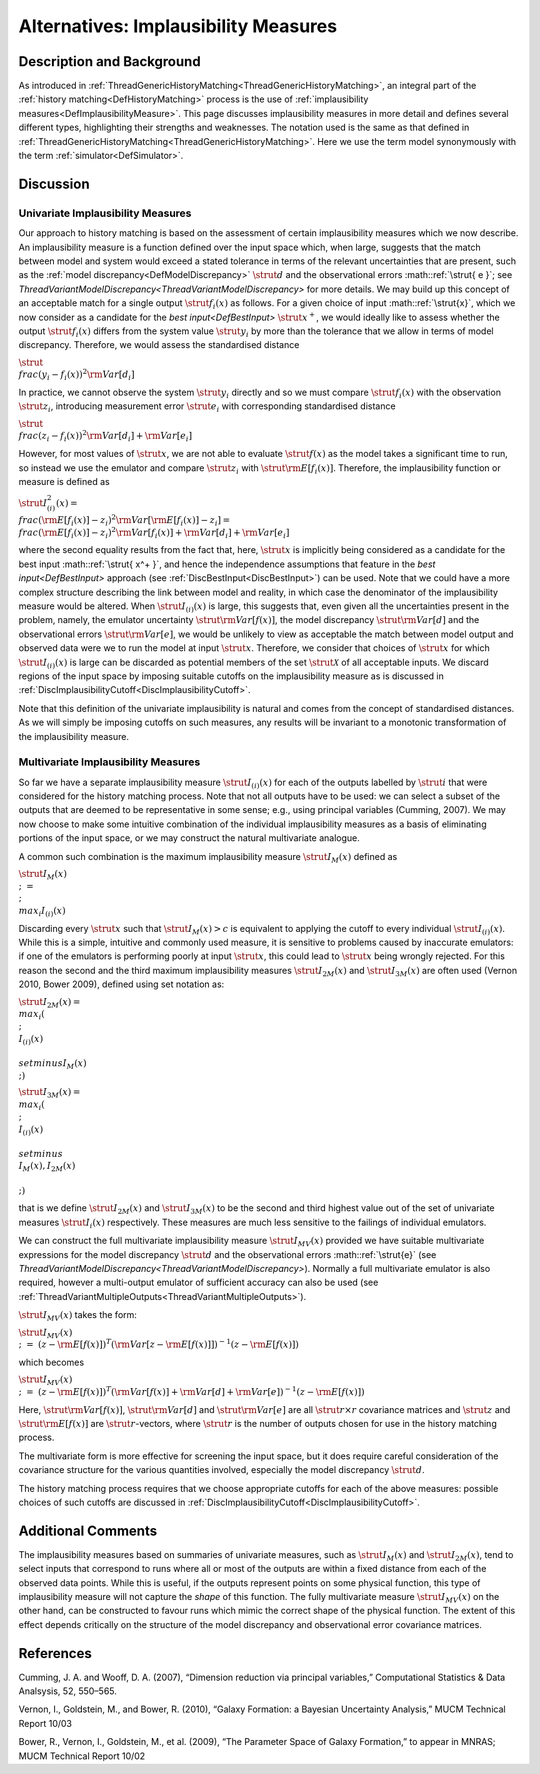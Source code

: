 .. _AltImplausibilityMeasure:

Alternatives: Implausibility Measures
=====================================

Description and Background
--------------------------

As introduced in
:ref:`ThreadGenericHistoryMatching<ThreadGenericHistoryMatching>`, an
integral part of the :ref:`history matching<DefHistoryMatching>`
process is the use of :ref:`implausibility
measures<DefImplausibilityMeasure>`. This page discusses
implausibility measures in more detail and defines several different
types, highlighting their strengths and weaknesses. The notation used is
the same as that defined in
:ref:`ThreadGenericHistoryMatching<ThreadGenericHistoryMatching>`.
Here we use the term model synonymously with the term
:ref:`simulator<DefSimulator>`.

Discussion
----------

Univariate Implausibility Measures
~~~~~~~~~~~~~~~~~~~~~~~~~~~~~~~~~~

Our approach to history matching is based on the assessment of certain
implausibility measures which we now describe. An implausibility measure
is a function defined over the input space which, when large, suggests
that the match between model and system would exceed a stated tolerance
in terms of the relevant uncertainties that are present, such as the
:ref:`model discrepancy<DefModelDiscrepancy>` :math:`\strut{ d }` and
the observational errors :math::ref:`\strut{ e }`; see
`ThreadVariantModelDiscrepancy<ThreadVariantModelDiscrepancy>`
for more details. We may build up this concept of an acceptable match
for a single output :math:`\strut{f_i(x)}` as follows. For a given choice
of input :math::ref:`\strut{x}`, which we now consider as a candidate for the
`best input<DefBestInput>` :math:`\strut{ x^+ }`, we would ideally
like to assess whether the output :math:`\strut{f_i(x)}` differs from the
system value :math:`\strut{y_i}` by more than the tolerance that we allow
in terms of model discrepancy. Therefore, we would assess the
standardised distance

:math:`\strut{ \\frac{(y_i - f_i(x))^2}{{\rm Var}[d_i]} }`

In practice, we cannot observe the system :math:`\strut{y_i}` directly and
so we must compare :math:`\strut{f_i(x)}` with the observation
:math:`\strut{z_i}`, introducing measurement error :math:`\strut{e_i}` with
corresponding standardised distance

:math:`\strut{ \\frac{(z_i - f_i(x))^2}{{\rm Var}[d_i] + {\rm Var}[e_i]} }`

However, for most values of :math:`\strut{x}`, we are not able to evaluate
:math:`\strut{f(x)}` as the model takes a significant time to run, so
instead we use the emulator and compare :math:`\strut{z_i}` with
:math:`\strut{{\rm E}[f_i(x)]}`. Therefore, the implausibility function or
measure is defined as

:math:`\strut{ I^2_{(i)}(x) = \\frac{ ({\rm E}[f_i(x)] - z_i )^2}{{\rm
Var}[{\rm E}[f_i(x)]-z_i ] } = \\frac{ ({\rm E}[f_i(x)] - z_i )^2}{{\rm
Var}[f_i(x)] +{\rm Var}[d_i] + {\rm Var}[e_i]} }`

where the second equality results from the fact that, here,
:math:`\strut{x}` is implicitly being considered as a candidate for the
best input :math::ref:`\strut{ x^+ }`, and hence the independence assumptions
that feature in the `best input<DefBestInput>` approach (see
:ref:`DiscBestInput<DiscBestInput>`) can be used. Note that we could
have a more complex structure describing the link between model and
reality, in which case the denominator of the implausibility measure
would be altered. When :math:`\strut{I_{(i)}(x)}` is large, this suggests
that, even given all the uncertainties present in the problem, namely,
the emulator uncertainty :math:`\strut{{\rm Var}[f(x)]}`, the model
discrepancy :math:`\strut{{\rm Var}[d]}` and the observational errors
:math:`\strut{{\rm Var}[e]}`, we would be unlikely to view as acceptable
the match between model output and observed data were we to run the
model at input :math:`\strut{x}`. Therefore, we consider that choices of
:math:`\strut{x}` for which :math:`\strut{I_{(i)}(x)}` is large can be
discarded as potential members of the set :math:`\strut{\mathcal{X}}` of
all acceptable inputs. We discard regions of the input space by imposing
suitable cutoffs on the implausibility measure as is discussed in
:ref:`DiscImplausibilityCutoff<DiscImplausibilityCutoff>`.

Note that this definition of the univariate implausibility is natural
and comes from the concept of standardised distances. As we will simply
be imposing cutoffs on such measures, any results will be invariant to a
monotonic transformation of the implausibility measure.

Multivariate Implausibility Measures
~~~~~~~~~~~~~~~~~~~~~~~~~~~~~~~~~~~~

So far we have a separate implausibility measure :math:`\strut{I_{(i)}(x)}`
for each of the outputs labelled by :math:`\strut{i}` that were considered
for the history matching process. Note that not all outputs have to be
used: we can select a subset of the outputs that are deemed to be
representative in some sense; e.g., using principal variables (Cumming,
2007). We may now choose to make some intuitive combination of the
individual implausibility measures as a basis of eliminating portions of
the input space, or we may construct the natural multivariate analogue.

A common such combination is the maximum implausibility measure
:math:`\strut{I_M(x)}` defined as

:math:`\strut{ I_M(x) \\;\; = \\;\; \\max_i I_{(i)}(x) }`

Discarding every :math:`\strut{x}` such that :math:`\strut{I_M(x) > c }` is
equivalent to applying the cutoff to every individual
:math:`\strut{I_{(i)}(x)}`. While this is a simple, intuitive and commonly
used measure, it is sensitive to problems caused by inaccurate
emulators: if one of the emulators is performing poorly at input
:math:`\strut{x}`, this could lead to :math:`\strut{x}` being wrongly
rejected. For this reason the second and the third maximum
implausibility measures :math:`\strut{I_{2M}(x)}` and
:math:`\strut{I_{3M}(x)}` are often used (Vernon 2010, Bower 2009), defined
using set notation as:

:math:`\strut{ I_{2M}(x) = \\max_i ( \\; \\{ I_{(i)}(x) \\} \\setminus
I_M(x) \\; ) }`

:math:`\strut{ I_{3M}(x) = \\max_i ( \\; \\{ I_{(i)}(x) \\} \\setminus \\{
I_M(x), I_{2M}(x) \\} \\; ) }`

that is we define :math:`\strut{I_{2M}(x)}` and :math:`\strut{I_{3M}(x)}` to
be the second and third highest value out of the set of univariate
measures :math:`\strut{I_{i}(x)}` respectively. These measures are much
less sensitive to the failings of individual emulators.

We can construct the full multivariate implausibility measure
:math:`\strut{I_{MV}(x)}` provided we have suitable multivariate
expressions for the model discrepancy :math:`\strut{d}` and the
observational errors :math::ref:`\strut{e}` (see
`ThreadVariantModelDiscrepancy<ThreadVariantModelDiscrepancy>`).
Normally a full multivariate emulator is also required, however a
multi-output emulator of sufficient accuracy can also be used (see
:ref:`ThreadVariantMultipleOutputs<ThreadVariantMultipleOutputs>`).

:math:`\strut{I_{MV}(x)}` takes the form:

:math:`\strut{ I_{MV}(x) \\;\;=\;\; (z -{\rm E}[f(x)])^T ({\rm Var}[z-{\rm
E}[f(x)]])^{-1} (z -{\rm E}[f(x)]) }`

which becomes

:math:`\strut{ I_{MV}(x) \\;\;=\;\; (z -{\rm E}[f(x)])^T ({\rm Var}[f(x)] +
{\rm Var}[d] + {\rm Var}[e])^{-1} (z -{\rm E}[f(x)]) }`

Here, :math:`\strut{{\rm Var}[f(x)]}`, :math:`\strut{{\rm Var}[d]}` and
:math:`\strut{{\rm Var}[e]}` are all :math:`\strut{r\times r}` covariance
matrices and :math:`\strut{z}` and :math:`\strut{{\rm E}[f(x)]}` are
:math:`\strut{r}`-vectors, where :math:`\strut{r}` is the number of outputs
chosen for use in the history matching process.

The multivariate form is more effective for screening the input space,
but it does require careful consideration of the covariance structure
for the various quantities involved, especially the model discrepancy
:math:`\strut{d}`.

The history matching process requires that we choose appropriate cutoffs
for each of the above measures: possible choices of such cutoffs are
discussed in
:ref:`DiscImplausibilityCutoff<DiscImplausibilityCutoff>`.

Additional Comments
-------------------

The implausibility measures based on summaries of univariate measures,
such as :math:`\strut{I_M(x)}` and :math:`\strut{ I_{2M}(x)}`, tend to select
inputs that correspond to runs where all or most of the outputs are
within a fixed distance from each of the observed data points. While
this is useful, if the outputs represent points on some physical
function, this type of implausibility measure will not capture the
*shape* of this function. The fully multivariate measure
:math:`\strut{I_{MV}(x)}` on the other hand, can be constructed to favour
runs which mimic the correct shape of the physical function. The extent
of this effect depends critically on the structure of the model
discrepancy and observational error covariance matrices.

References
----------

Cumming, J. A. and Wooff, D. A. (2007), “Dimension reduction via
principal variables,” Computational Statistics & Data Analsysis, 52,
550–565.

Vernon, I., Goldstein, M., and Bower, R. (2010), “Galaxy Formation: a
Bayesian Uncertainty Analysis,” MUCM Technical Report 10/03

Bower, R., Vernon, I., Goldstein, M., et al. (2009), “The Parameter
Space of Galaxy Formation,” to appear in MNRAS; MUCM Technical Report
10/02
